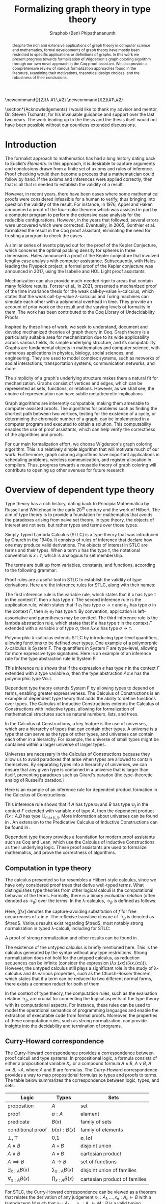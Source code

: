 #+TITLE: Formalizing graph theory in type theory
#+AUTHOR: Siraphob (Ben) Phipathananunth
#+OPTIONS: toc:nil
#+LATEX_CLASS: scrartcl
#+LATEX_HEADER: \usepackage[letterpaper,margin=1in]{geometry}
#+LATEX_HEADER: \usepackage{bussproofs}
#+LATEX_HEADER: \usepackage{amsthm}
#+LATEX_HEADER: \usepackage{coqdoc}
#+LATEX_HEADER: \usepackage{algpseudocode,algorithm,algorithmicx}
#+LATEX_HEADER: \newtheorem*{thm*}{Theorem}
#+LATEX_HEADER: \newtheorem{thm}{Theorem}
#+LATEX_HEADER: \newtheorem*{lem}{Lemma}
#+LATEX_HEADER: \usepackage[backend=biber]{biblatex}
#+LATEX_HEADER: \addbibresource{citations.bib}

\newcommand{\typ}{\,:\,}
\newcommand{\lam}[2]{\lambda #1.\,#2}
\newcommand{\app}[2]{#1\,#2}
\newcommand{\red}{\to_\beta}
\newcommand{\tred}{\twoheadrightarrow_\beta}

#+BEGIN_abstract
Despite the rich and extensive applications of graph theory in
computer science and mathematics, formal developments of graph theory
have mostly been restricted to specific applications or definitions of
graphs. In this work we present progress towards formalization of
Wigderson's graph coloring algorithm through our own novel approach in
the Coq proof assistant. We also provide a comprehensive review of
various formalization approaches found in the literature, examining
their motivations, theoretical design choices, and the robustness of
their conclusions.
#+END_abstract

#+BEGIN_comment
Notes for presentation later:
- introduce topic, outline, background, etc.
- this work involves simultaneously ideas
  from logic, type theory, graph theory and computer science (show
  venn diagram)
- slide showing layers on top of each other: calculus of constructions
-> theory of verified data structures -> theory of graphs -> theory of
graph coloring
#+END_comment

\section*{Acknowledgements}
I would like to thank my advisor and mentor, Dr. Steven Tschantz, for
his invaluable guidance and support over the last two years. The work
leading up to the thesis and the thesis itself would not have been
possible without our countless extended discussions.

\tableofcontents
\newpage
* Introduction
The formalist approach to mathematics has had a long history dating
back to Euclid's /Elements/. In this approach, it is desirable to
capture arguments and conclusions drawn from a finite set of axioms
and rules of inference. Proof checking would then become a process
that a mathematician could follow by hand. If the axioms and
inferences were applied correctly, then that is all that is needed to
establish the validity of a result.

However, in recent years, there have been cases where some
mathematical proofs were considered infeasible for a human to verify,
thus bringing into question the validity of the result. For instance,
in 1976, Appel and Haken announced a proof of the four-color theorem
which was assisted in part by a computer program to perform the
extensive case analysis for the reducible configurations. However, in
the years that followed, several errors were uncovered which were
corrected. Eventually, in 2005, Gonthier et al. formalized the result
in the Coq proof assistant, eliminating the need for trusting a
program to check the cases.\cite{gonthier}

A similar series of events played out for the proof of the Kepler
Conjecture, which concerns the optimal packing density for spheres in
three dimensions. Hales announced a proof of the Kepler conjecture
that involved lengthy case analysis with computer
assistance. Subsequently, with Hales leading the Flyspeck project, a
formal proof of the Kepler conjecture was announced in 2017, using the
Isabelle and HOL Light proof assistants.\cite{hales}

Mechanization can also provide much-needed rigor to areas that contain
many folklore results. Forster et al., in 2021, presented a mechanized
proof of the time invariance thesis for the weak call-by-value
\lambda-calculus, which states that the weak call-by-value
\lambda-calculus and Turing machines can simulate each other with a
polynomial overhead in time.\cite{forster} They provide an account of
prior work on the result and the varying levels of formality in
them. The work has been contributed to the Coq Library of
Undecidability Proofs.

Inspired by these lines of work, we seek to understand, document and
develop mechanized theories of graph theory in Coq. Graph theory is a
particularly suitable area for mechanization due to its wide
applicability across various fields, its simple underlying structure,
and its computability. Graphs are fundamental objects in mathematics
and computer science, with numerous applications in physics, biology,
social sciences, and engineering. They are used to model complex
systems, such as networks of social interactions, transportation
systems, communication networks, and more.

The simplicity of a graph's underlying structure makes them a natural
fit for mechanization. Graphs consist of vertices and edges, which can
be represented as sets, functions, or relations. However, as we shall
see, the choice of representation can have subtle metatheoretic
implications.

Graph algorithms are inherently computable, making them amenable to
computer-assisted proofs. The algorithms for problems such as finding
the shortest path between two vertices, testing for the existence of a
cycle, or determining the chromatic number of a graph, can be
implemented in a computer program and executed to obtain a
solution. This computability enables the use of proof assistants,
which can help verify the correctness of the algorithms and proofs.

For our main formalization effort, we choose Wigderson's graph
coloring algorithm. This is a relatively simple algorithm that will
motivate much of our work. Furthermore, graph coloring algorithms have
important applications in scheduling problems, wireless communication,
and register allocation in compilers. Thus, progress towards a
reusable theory of graph coloring will contribute to opening up other
avenues for future research.

* Overview of dependent type theory
Type theory has a rich history, dating back to Principia Mathematica
by Russell and Whitehead in the early 20^{th} century and the work of
Hilbert.\cite{whitehead}\cite{hilbert} The aim of type theory is to
provide a foundation for mathematics that avoids the paradoxes arising
from naive set theory. In type theory, the objects of interest are not
sets, but rather types and terms over those types.

Simply Typed Lambda Calculus (STLC) is a type theory that was
introduced by Church in the 1940s.\cite{church} It consists of rules
of inference that declare how one may produce valid derivations. The
objects of interest in STLC are terms and their types. When a term $x$
has the type $\tau$, the notational convention is $x:\tau$, which is
analogous to set membership.

The terms are built up from variables, constants, and functions,
according to the following grammar:

\begin{align*}
\textit{Term} \ e & ::= x \mid \lambda x : \tau . e \mid e_1 \ e_2 \\
\textit{Type} \ \tau & ::= \alpha \mid \tau_1 \to \tau_2
\end{align*}

Proof rules are a useful tool in STLC to establish the validity of
type derivations. Here are the inference rules for STLC, along with
their names:

\begin{prooftree}
\AxiomC{}
\RightLabel{(Var)}
\UnaryInfC{$\Gamma,x:\tau \vdash x:\tau$}
\end{prooftree}

\begin{prooftree}
\AxiomC{$\Gamma \vdash e_1 : \sigma \to \tau$}
\AxiomC{$\Gamma \vdash e_2 : \sigma$}
\RightLabel{(App)}
\BinaryInfC{$\Gamma \vdash e_1\,e_2 : \tau$}
\end{prooftree}

\begin{prooftree}
\AxiomC{$\Gamma,x:\sigma \vdash e : \tau$}
\RightLabel{(Abs)}
\UnaryInfC{$\Gamma \vdash (\lambda x.e) : \sigma \to \tau$}
\end{prooftree}

The first inference rule is the variable rule, which states that if
$x$ has type $\tau$ in the context $\Gamma$, then $x$ has type
$\tau$. The second inference rule is the application rule, which
states that if $e_1$ has type $\sigma \to \tau$ and $e_2$ has type
$\sigma$ in the context $\Gamma$, then $e_1\ e_2$ has type $\tau$. By
convention, application is left-associative and parentheses may be
omitted. The third inference rule is the lambda abstraction rule,
which states that if $e$ has type $\tau$ in the context $\Gamma$
extended with a variable $x$ of type $\sigma$, then $\lambda x.e$ has
type $\sigma \to \tau$.

Polymorphic \lambda-calculus extends STLC by introducing type-level
quantifiers, allowing functions to be defined over types. One example
of a polymorphic \lambda-calculus is System F. The quantifiers in
System F are type-level, allowing for more expressive type
signatures. Here is an example of an inference rule for the type
abstraction rule in System F:

\begin{prooftree}
\AxiomC{$\Gamma, \alpha \vdash e:\tau$}
\RightLabel{(TAbs)}
\UnaryInfC{$\Gamma \vdash \Lambda \alpha.e:\forall \alpha.\tau$}
\end{prooftree}

This inference rule shows that if the expression $e$ has type $\tau$
in the context $\Gamma$ extended with a type variable $\alpha$, then
the type abstraction $\Lambda \alpha.e$ has the polymorphic type
$\forall \alpha.\tau$.

Dependent type theory extends System F by allowing types to depend on
terms, enabling greater expressiveness. The Calculus of Constructions
is an example of dependent type theory that adds the ability to define
functions over types. The Calculus of Inductive Constructions extends
the Calculus of Constructions with inductive types, allowing for
formalization of mathematical structures such as natural numbers,
lists, and trees.

In the Calculus of Constructions, a key feature is the use of
universes, which are a hierarchy of types that can contain other
types. A universe is a type that can serve as the type of other types,
and universes can contain each other in a hierarchy. For example, the
universe of small types might be contained within a larger universe of
larger types.

Universes are necessary in the Calculus of Constructions because they
allow us to avoid paradoxes that arise when types are allowed to
contain themselves. By separating types into a hierarchy of universes,
we can ensure that any given type is contained in a universe that is
larger than itself, preventing paradoxes such as Girard's paradox
(the type-theoretic analog of Russell's paradox.)\cite{girard_paradox}

Here is an example of an inference rule for dependent product
formation in the Calculus of Constructions:

\begin{prooftree}
\AxiomC{$\Gamma \vdash A \typ \mathbb{U}_i$}
\AxiomC{$\Gamma, x:A \vdash B \typ \mathbb{U}_j$}
\RightLabel{(Prod)}
\BinaryInfC{$\Gamma \vdash (\Pi x:A.B) \typ \mathbb{U}_{\max(i,j)}$}
\end{prooftree}

This inference rule shows that if $A$ has type $\mathbb{U}_i$ and $B$
has type $\mathbb{U}_j$ in the context $\Gamma$ extended with variable
$x$ of type $A$, then the dependent product $\Pi x:A.B$ has type
$\mathbb{U}_{\max(i,j)}$. More information about universes can be
found in \cite{ttfp}. An extension to the Predicative Calculus of
Inductive Constructions can be found in \cite{cumulative}.

Dependent type theory provides a foundation for modern proof
assistants such as Coq and Lean, which use the Calculus of Inductive
Constructions as their underlying logic. These proof assistants are
used to formalize mathematics, and prove the correctness of
algorithms.

** Computation in type theory
The calculus presented so far resembles a Hilbert-style calculus,
since we have only considered proof trees that derive well-typed
terms. What distinguishes type theories from other logical calculi is
the computational behavior of the terms. Formally, there is a binary
/evaluation relation/ (often denoted as $\to_\beta$) over the terms. In
the \lambda-calculus, $\to_\beta$ is defined as follows:

\begin{align*}
(\lambda x.f) e &\to_\beta e[f/x]
\end{align*}

Here, $[f/x]$ denotes the capture-avoiding substitution of $f$ for
free occurrences of $x$ in $e$. The reflexive transitive closure of
$\to_\beta$ is denoted as $\tred$. Various results exist regarding
$\tred$, most notably strong normalization in typed \lambda-calculi,
including for STLC:

\begin{thm*}[Strong Normalization]
For all expressions $e$ of the Simply Typed Lambda Calculus, all reduction sequences beginning with $e$ are finite.
\end{thm*}

A proof of strong normalization and other results can be found in
\cite{ttfp}.

The existence of the untyped calculus is briefly mentioned here. This
is the calculus generated by the syntax without any type
restrictions. Strong normalization does not hold for the untyped
calculus, as reduction sequences can be infinite (consider the
expression $(\lambda x.(x x)) (\lambda x.(x x))$). However, the untyped
calculus still plays a significant role in the study of
\lambda-calculus and its various properties, such as the Church-Rosser
theorem, which states that if a term can be reduced to two different
normal forms, there exists a common reduct for both of them.

In the context of type theory, the computation rules, such as the
evaluation relation $\to_\beta$, are crucial for connecting the
logical aspects of the type theory with its computational aspects. For
instance, these rules can be used to model the operational semantics
of programming languages and enable the extraction of executable code
from formal proofs. Moreover, the properties of these computation
rules, such as strong normalization, can provide insights into the
decidability and termination of programs.

** Curry-Howard correspondence
The Curry-Howard correspondence provides a correspondence between
proof calculi and type systems.\cite{wadler} In propositional logic, a
formula consists of either a propositional variable $X_n$ or a
compound formula $A \land B$, $A \lor B$, $A \implies B$, $\lnot A$,
where $A$ and $B$ are formulas. The Curry-Howard correspondence
provides a way to map propositional formulas to types and proofs to
terms. The table below summarizes the correspondence between logic,
types, and sets.

| *Logic*                | *Types*              | *Sets*                          |
|----------------------+--------------------+-------------------------------|
| proposition          | $A$                | set                           |
| proof                | $a : A$            | element                       |
| predicate            | $B(x)$             | family of sets                |
| conditional proof    | $b(x): B(x)$       | family of elements            |
| $\bot,\top$          | 0,1                | $\varnothing,\{\varnothing\}$ |
| $A\lor B$            | $A + B$            | disjoint union                |
| $A\land B$           | $A \times B$       | cartesian product             |
| $A\implies B$        | $A \to B$          | set of functions              |
| $\exists_{x:A} B(x)$ | $\sum_{x:A} B(x)$  | disjoint union of families    |
| $\forall_{x:A} B(x)$ | $\prod_{x:A} B(x)$ | cartesian product of families |

For STLC, the Curry-Howard correspondence can be viewed as a theorem
that relates the derivation of any judgement
$x_1:A_1,\ldots,x_n:A_n\vdash B$ with a lambda term $M$ such that
$x_1:A_1,\ldots,x_n:A_n\vdash M : B$ is a valid typing judgement. In
other words, each valid proof in propositional logic corresponds to a
valid lambda term in STLC, and vice versa.

The Curry-Howard correspondence also occurs at the level of proofs and
terms. Further details can be read in \cite{ttfp} and \cite{wadler}.

| *Logic*                    | *Types*                  |
|--------------------------+------------------------|
| undischarged assumptions | free variables         |
| discharged assumptions   | bound variables        |
| simplification of proofs | evaluation of programs |


** Constructing new types in type theory
In type theory, it is possible to introduce new types by either
defining them as inductive types or as dependent types. The ability to
construct new types is a fundamental aspect of type theory that
enables the encoding of complex mathematical structures.

In STLC, only base types and function types can be defined. Base types
are fixed by the language, while function types are constructed using
the arrow operator, $\to$. For example, the type of a function that
takes an integer as input and returns a boolean as output can be
written as $int \to bool$.

In System F, polymorphic types can be defined using universal
quantification. For example, the identity function can be defined with
type $\forall \alpha. \alpha \to \alpha$, where $\alpha$ is a type
variable ranging over all possible types. This type captures the
essence of the polymorphic identity function, which takes an input of
any type and returns the same value. Note that in STLC any
\lambda-binding can only have one type associated with it, instead of
being a type variable.

In the Calculus of Constructions, new types can be defined using
dependent products, dependent sums, and inductive types. A dependent
product is a type of the form $\prod_{x:A} B(x)$, where $A$ is a type
and $B : A \to \mathbb{U}$ is a type that depends on $x$. This type
can be interpreted as the type of functions that take an input of type
$A$ and return an output of type $B(x)$ for some $x$. For example, the
dependent product $\prod_{n:\mathbb{N}}\mathbb{R}^n$ represents the
type of functions that take an input $n$ representing the dimension of
a vector and return an output of type $\mathbb{R}^n$ representing a
vector in \(n\)-dimensional space. Note that if $B : A \to \mathbb{U}$
is a constant function, the dependent product $\prod_{x:A} B(x)$ is
the same as the function type, $A \to B$.

A dependent sum is a type of the form $\sum_{x:A} B(x)$, where $A$ is
a type and $B(x)$ is a type that depends on $x$. This type can be
interpreted as the type of pairs $(a,b)$ where $a$ is an element of
type $A$ and $b$ is an element of type $B(a)$. For example, the
dependent sum $\sum_{n:\mathbb{N}}\mathbb{R}^n$ represents the type of
pairs $(n,v)$ where $n$ is a natural number representing the dimension
of a vector and $v$ is an element of type $\mathbb{R}^n$ representing
a vector in \(n\)-dimensional space.


** Inductive types in the Calculus of Constructions
Inductive types allow for the construction of new types using
constructors that create new elements of the type. For example, the
natural numbers can be defined as an inductive type with constructors
$0$ and $succ$. Formally,

*Formation Rule for* $\mathbb{N}$
\begin{prooftree}
\AxiomC{}
\UnaryInfC{$\mathbb{N} : \mathbb{U}$}
\end{prooftree}

*Introduction Rules for* $\mathbb{N}$
\begin{prooftree}
\AxiomC{}
\UnaryInfC{$0 : \mathbb{N}$}
\end{prooftree}

\begin{prooftree}
\AxiomC{$n : \mathbb{N}$}
\UnaryInfC{$succ\,n : \mathbb{N}$}
\end{prooftree}

This definition introduces a new inductive type $\mathbb{N}$ with two
constructors 0 and /succ/, and is a type that belongs to the universe.
In terms of metatheory, when we construct an inductive type, we are
taking the least fixpoint of a monotonic operation on types $\Theta :
\mathbb{U}\to\mathbb{U}$. Relevant details may be found in Section
7.10 of \cite{ttfp}.

** Equality in dependent type theory
Although the dependent type theory presented so far seems
inexpressive, we can begin to introduce predicates of interest. We
only show a simple example but for full details refer to
\cite{ttfp}.

We would like to define propositional equality to make the logical
assertion regarding two terms $a$ and $b$ as:

\begin{center}
`$a$ and $b$ are equal elements of the type $A$'
\end{center}

In order to do this, we need to introduce a new type $I$ that can
represent the equality of two elements of a given type. We can define
$I$ as follows:

*Formation Rule for* $I$
\begin{prooftree}
\AxiomC{$A : \mathbb{U}$}
\AxiomC{$a : A$}
\AxiomC{$b : A$}
\TrinaryInfC{$I(A,a,b) : \mathbb{U}$}
\end{prooftree}

*Introduction Rule for* $I$
\begin{prooftree}
\AxiomC{$A : \mathbb{U}$}
\AxiomC{$a : A$}
\BinaryInfC{$\text{refl}\,A\,a : I(A,a,a)$}
\end{prooftree}

The formation rule states that $I$ is parameterized by a type $A$ and
two elements $a$ and $b$ of type $A$. The introduction rule states
that for all types $A$ and elements $a$ of type $A$, there is a proof
that $a$ is equal to itself. The following result allows us to use
this definition of propositional equality to rewrite terms that have
a proof of equality between them.

\begin{thm*}
Leibnitz's law is derivable. That is, if we have a type $P(a)$ that
depends on $a$ and $c : I(A,a,b)$, then we can conclude $P(b)$.
\end{thm*}

A proof of this theorem can be found in \cite{ttfp}. Note that this is
different from definitional equality, where convertible or terms that
are equivalent under evaluation may be substituted freely within the
type theory.


** Interactions between axioms in dependent type theory
Under the Curry-Howard correspondence, disjunction corresponds to the
sum type. We are also able to define the empty type $\bot$
corresponding to the always false statement. Thus we can consider the
type $\forall (P : \mathbb{U}),\, P\vee\neg P$. If this type were
inhabited, it would imply a way of selecting an element from every
nonempty type.\cite{hott} For a particular $P$, may be possible to
write a term that yields a proof of $P$ or its negation, but this is
not assumed to be given in general.

In dependent type theory, we must take care when adding extra
assumptions, since they may interact in subtle ways that allow for LEM
to be proven. For instance, assuming propositional extensionality and
decidable equality implies LEM:

\begin{thm*}
Propositional extensionality (PropExt) and decidable equality
(DecEq) together imply LEM.
\end{thm*}

\begin{proof}
Assume PropExt, that is, for all propositions $P$, $Q$,
$P\leftrightarrow Q$ implies $P=Q$. Assume DecEq, that is, for all
types $X$ and members $a$, $b$ of type $X$, either $a=b$ or $a\neq b$.

First we prove a small lemma that for all propositions $P$,
$P=(P=\top)$. That is, a proposition $P$ is equal to a proof of
equality between $P$ and $\top$, which has a single trivial
inhabitant. By PropExt, it suffices to prove
$P\leftrightarrow (P=\top)$.

$(\Rightarrow)$ Assume $P$. We want to show $P=\top$. By PropExt,
it suffices to show $P\leftrightarrow\top$, which is trivial because
we have a proof of $P$ and the trivial proof for $\top$.

$(\Leftarrow)$ Assume $P=\top$. We want to show $P$. This is trivial
since using the assumption we have to prove $\top$.

Now, assume DecEq and PropExt and fix an arbitrary proposition
$P$. From DecEq we have that $P = \top \vee P \neq\top$. This is
equivalent to $P=\top\vee((P=\top)\to\bot)$. From the lemma we have
$P\vee(P\to\bot)$ thus we have $P\vee\neg P$, thus $P$ is decided.
\end{proof}

For completeness, Listing [[fig:coq_proof_lem1]] shows the formal proof of
this theorem in Coq. For more discussion regarding the subtleties of
LEM and its implications for mathematical results when not assumed,
see \cite{bauer}.

#+CAPTION: Formal Coq proof of LEM from PropExt and DecEq.
#+NAME: fig:coq_proof_lem1
#+BEGIN_src coq
Definition prop_ext := forall (P Q : Prop), (P <-> Q) -> P = Q.
Definition dec_eq := forall (X : Type) (a b : X), a = b \/ a <> b.
Definition lem := forall (P : Prop), P \/ ~ P.

Lemma small_lemma : forall (P : Prop), prop_ext -> P = (P = True).
Proof.
  intros P prop_ext.
  apply prop_ext.
  split; intros; [apply prop_ext|rewrite H]; firstorder.
Qed.

(* LEM follows from prop_ext and dec_eq *)
Lemma prop_ext_dec_eq_lem : prop_ext -> dec_eq -> lem.
Proof.
  unfold dec_eq, lem.
  intros prop_ext dec_eq P.
  rewrite (small_lemma P); [apply dec_eq|apply prop_ext].
Qed.
#+END_src

* Overview of Coq
Coq\cite{coqart} is a proof assistant for writing mathematical
statements, constructing their proofs and mechanically checking their
validity. The logical foundation of Coq is the Calculus of Inductive
Constructions. There are many resources and guides on various aspects
of Coq applied in different contexts, such as program verification or
mechanization of mathematics.\cite{cpdt}\cite{sergey}\cite{sf}

Coq consists of two languages, /Gallina/ and /Ltac/. Gallina is the
specification language of Coq and can be thought of as the underlying
term language. Gallina is purely functional and has support for
dependent types and dependent pattern matching. Ltac is the tactic
language of Coq and is what is used to carry out formal proofs. An
introduction to Ltac and the Coq system can be found in \cite{tactic}
and \cite{hurry}. It suffices to say that, from a usability
standpoint, \textit{Ltac} commands operate on the current
\textit{proof state}, which is the context consisting of hypotheses
and a goal. The commands may introduce new hypotheses, clear existing
ones, allow application of one hypothesis to another, discriminate a
value in context, and so on.

** Definitions
Inductive types are defined using the ~Inductive~ keyword followed by
the name of the type and its constructors.

For example, the natural numbers can be defined in Coq as follows:

#+BEGIN_SRC coq
Inductive nat : Type :=
| O : nat
| S : nat -> nat.
#+END_SRC

This definition introduces a new type nat with two constructors ~O~ and
~S~, representing zero and successor, respectively. The constructor ~S~
takes an argument of type ~nat~ and returns a new ~nat~ representing its
successor.

Lists can also be defined as an inductive type in Coq, with two
constructors ~nil~ and ~cons~ representing the empty list and the cons
operation, respectively:

#+BEGIN_SRC coq
Inductive list (A : Type) : Type :=
| nil : list A
| cons : A -> list A -> list A.
#+END_SRC

This definition introduces a new type ~list~ parameterized over a type
~A~, with two constructors ~nil~ and ~cons~. The constructor ~cons~ takes an
element of type ~A~ and a list of type ~list A~, and returns a new list
with the element added to the front.

Here is an example of a Coq function that computes the length of a
list recursively:

#+BEGIN_SRC coq
Fixpoint length {A : Type} (l : list A) : nat :=
match l with
| nil => O
| cons _ xs => S (length xs)
end.
#+END_SRC

** Writing proofs: tactics and proof terms
Tactics are Ltac commands used to manipulate the proof state in order
to construct a proof term for a given goal. The proof term is an
expression in the Gallina language that, when constructed correctly,
will establish the validity of the goal. As the user applies tactics
to the proof state, Coq builds up a proof term incrementally. Once the
proof term is complete and the proof state is solved, the proof is
considered complete.

Here is an overview of some common tactics in Coq:

- ~intros~: introduce variables and assumptions from the goal into the
  context. It moves premises from the goal into the hypothesis context
  and binds variables as needed.
- ~apply~: used to apply a given hypothesis or lemma to the current
  goal. If the applied hypothesis or lemma matches the goal or part of
  the goal, Coq will generate new subgoals for any premises that have
  not been satisfied.
- ~rewrite~: rewrite the goal or a hypothesis using a given equality. It
  can be used with the ~->~ or ~<-~ symbols to rewrite from left to right
  or right to left, respectively.
- ~simpl~: simplify the goal by performing beta-reduction,
  delta-reduction, and other simplification steps on the current goal.
- ~induction~: perform induction on a given variable, which can be
  helpful when proving properties about inductive types.
- ~destruct~: perform case analysis on a given variable, splitting the
  proof state into cases based on the constructors of the inductive
  type.

Here is an example of a simple proof in Coq using tactics:

#+BEGIN_SRC coq
Theorem add_0_r : forall n : nat, n + 0 = n.
Proof.
  intros n.             (* Introduce the variable n *)
  induction n as [|n']. (* Perform induction on n *)
  - simpl.              (* Base case: simplify *)
    reflexivity.        (* Prove 0 + 0 = 0 *)
  - simpl.              (* Inductive case: simplify *)
    rewrite IHn'.       (* Rewrite using induction hypothesis *)
    reflexivity.        (* Prove (S n') + 0 = S n' *)
Qed.
#+END_SRC

We obtain the following proof term.

#+BEGIN_SRC coq
add_0_r =
    fun n : nat =>
    nat_ind (fun n0 : nat => n0 + 0 = n0) eq_refl
      (fun (n' : nat) (IHn' : n' + 0 = n') =>
       eq_ind_r (fun n0 : nat => S n0 = S n') eq_refl IHn') n
         : forall n : nat, n + 0 = n
#+END_SRC

Where the types of ~nat_ind~, ~eq_refl,~ and ~eq_ind_r~ are as follows:

#+BEGIN_SRC coq
nat_ind : forall P : nat -> Prop,
  P 0 -> (forall n : nat, P n -> P (S n)) ->
  forall n : nat, P n

eq_refl : forall (A : Type) (x : A), x = x

eq_ind_r : forall (A : Type) (x : A) (P : A -> Type) (p : P x),
    forall y : A, x = y -> P y
#+END_SRC

~nat_ind~ is the induction principle for the ~nat~ type. ~eq_refl~ is the
proof of reflexivity for equality. ~eq_ind_r~ allows us to rewrite a
proof term using an equality. As outlined in Section [[Curry-Howard
correspondence]], the under the Curry-Howard correspondence,
well-typed terms correspond to proofs. From a usability perspective,
the user focuses on the proof state rather than the proof term.

** Proof engineering
In the last few decades, the practice of /proof engineering/ has emerged
whereby formal developments are carried out and maintained at
scale. Many proof engineering techniques take inspiration from work in
software engineering.\cite{klein2014proof} An extensive survey can be
found in \cite{ringer2019qed}. Although the logical foundations of
proof assistants are for the most part fixed, the practices and
conventions surrounding the development of theories are constantly in
flux.  As proof engineering techniques mature and evolve, they can
greatly enhance the efficiency and maintainability of large-scale
formal developments. Some important aspects of proof engineering
include:

/Modularization/: Organizing formal developments into smaller,
self-contained modules can make proofs more manageable and
understandable. This can involve structuring theories in a
hierarchical manner, using namespaces, and creating reusable
libraries.

/Automation/: Developing custom tactics and decision procedures can
greatly reduce the manual effort required to carry out
proofs. Automation can also help to manage complexity and improve the
overall efficiency of the proof process.\cite{coqhammer}

/Documentation/: Providing clear documentation for formal developments
is crucial to ensure that the intended meaning of definitions,
theorems, and proofs is well understood. This includes writing
informative comments, using meaningful naming conventions, and
providing high-level overviews of the proof structure.

/Proof refactoring/: As in software engineering, refactoring proofs can
help to improve their maintainability, readability, and
performance. This may involve simplifying complex proofs, generalizing
specific results, or even changing the underlying definitions to make
them more amenable to formal reasoning.

* Building graph theory in Coq
In this section, we will present our own development of graph theory
in Coq. Section [[Survey of formal developments of graph theory in Coq]]
will provide comparison as to how the design choices here fit in the
formalization landscape. The full repository containing the
definitions and proofs can be found in \cite{wigderson-siraben}. We
also provide a printout of the source for the theory of subgraphs in
Section [[Appendix A: A formal theory of subgraphs]].


** Preliminary definitions
We use the definition of graphs as defined in Volume 3 of \cite{sf} as
a starting point. Listing [[fig:coq_graph_def]] shows the preliminary
definitions of the development. We choose to have vertices be
represented as positive integers, and choose an adjacency set
representation. That is, a graph ~G~ is a finite map from positive
integers to sets of positive integers, representing vertices and their
adjacent vertices respectively.

#+CAPTION: Definition of graphs in Coq.
#+NAME: fig:coq_graph_def
#+BEGIN_SRC coq
Module E := PositiveOrderedTypeBits.
Module S <: FSetInterface.S := PositiveSet.
Module M <: FMapInterface.S := PositiveMap.

Definition node := E.t.
Definition nodeset := S.t.
Definition nodemap: Type -> Type := M.t.
Definition graph := nodemap nodeset.

Definition adj (g: graph) (i: node) : nodeset :=
  match M.find i g with Some a => a | None => S.empty end.

Definition undirected (g: graph) :=
   forall i j, S.In j (adj g i) -> S.In i (adj g j).

Definition no_selfloop (g: graph) := forall i, ~ S.In i (adj g i).

Definition nodes (g: graph) := Mdomain g.
#+END_SRC

The ~adj~ function takes a graph, a vertex and returns a ~nodeset~ (which
is empty if the vertex is not in the graph). The ~undirected~ predicate
states that a graph is undirected if for every pair of vertices ~i~ and
~j~, if ~j~ is in ~i~'s adjacency set then ~i~ is in ~j~'s adjacency
set. ~no_selfloop~ states that a graph is irreflexive if ~i~ is never
contained in its own vertex set. Finally, ~nodes~ takes the
representation of the graph and extracts the key entries
(resp. vertices) of the graph.

For the rest of the development, we will present it backwards from
formalizing a graph coloring algorithm so as to show the process of
how we started with a high-level theorem and worked to find
appropriate lemmas and structures.

* Formalizing Wigderson's algorithm
Our main contribution is progress towards the formalization of key
lemmas for the proof of correctness of Wigderson's
algorithm. Wigderson's algorithm\cite{wigderson} is an approximate
graph coloring algorithm that aims to color a 3-colorable graph with
at most $3\sqrt{n}$ colors in polynomial time. If the graph is not
3-colorable, then either a valid approximation is returned or the
certification that the input was not 3-colorable.

Our development will closely follow the paper by
Wigderson\cite{wigderson} in which he presents a proof of correctness
with the given color bound and its polynomial running time. First we
present an imperative version of the algorithm then its purely
functional equivalent. Then we explore key lemmas and theories that
must be built up for us to reason about correctness of the algorithm.

The idea of Wigderson's algorithm is to find vertices in $G$ with
degree of least \(k\). Finding these high-degree vertices allows us to
color more vertices at once since we are able to 2-color the
neighborhood for each of these vertices. Then we remove the colored
vertices and continue this until no such high-degree vertices
remain. Then color the remaining vertices with new colors. The
pseudocode is as follows, where $\Delta(G)$ is the maximum degree of
any vertex in $G$:

#+CAPTION: Wigderson's 3-coloring algorithm.
#+BEGIN_algorithm
\hspace*{\algorithmicindent}\textbf{Input:} A 3-colorable graph $G(V, E)$
\begin{algorithmic}[1]
\State $n \gets |V|$
\State $i \gets 1$
\While {$\Delta(G) \geq k$}
\State $H \gets$ the subgraph of $G$ induced by the neighborhood $N_G(v)$
\State 2-color $H$ with colors $i, i+1$
\State color $v$ with color $i + 2$.
\State $i \gets i + 2$
\State $G \gets$ the subgraph of $G$ resulting from it by deleting $N_G(v) \cup \{v\}$
\EndWhile
\State color $G$ with colors $i, i + 1, i + 2, \dots, \Delta (G)$ and halt
\end{algorithmic}
#+END_algorithm

** Informal proof of correctness
In a 3-colorable graph, the neighborhood of any vertex must consist of
one or both of the two other colors, so the neighborhood of that
vertex is 2-colorable. We can find a 2-coloring easily in linear time
by recursively forcing colors. We do this for vertices with higher
degrees to eliminate as many colors as possible. Finally, we color the
remaining vertices in a straightforward manner.

In the while loop, $i$ is incremented by 2 and 3 colors are used. This
means there will be overlap between the final color used on the
current iteration and the first color used on the next iteration. This
is possible since the final color assigned on each iteration is to
$v$. Since the neighborhood of $v$, $N_G(v)$ was already colored,
reusing this color for other vertices will not cause any
contradictions. To make verification easier, we fix the color of
high-degree to color 1 on every iteration and use two unique colors
for the neighborhoods.

** Finding a bound on the number of colors used
Let $n$ be the number of vertices in the graph. In a dense graph, it
is possible that all vertices have degree at least \(k\). However,
each iteration removes at least $k + 1$ vertices from the graph. We
can remove at most $n$ vertices, so $(k+1)x \leq n$ where $x$ is the
number of iterations, and thus $x \leq \frac{n}{k+1}$. Once the loop
terminates, $\Delta(G) < k$, so we can use a polynomial time algorithm
to color these vertices using at most $1 + \Delta(G) < 1 + k$
colors. Therefore, we use at most \(k\) colors to color these
vertices. This gives an upper bound of $k + \frac{2n}{k}$ colors used
since there are $2$ new colors used each iteration. We want to balance
these two terms by selecting an appropriate \(k\) as follows

\begin{align*}
    k &= \frac{2n}{k} \\
    k^2 &= 2n \\
    k &= \sqrt{2n}
\end{align*}

This leads to a bound of $\sqrt{2n} + \frac{2n}{\sqrt{2n}} =
2\sqrt{2n} = \sqrt{8}\sqrt{n} \approx 2.828\sqrt{n} =
O(\sqrt{n})$. For sake of simplicity, we will use $k = \sqrt{n}$ as
Wigderson did. This will give us a bound of $\sqrt{n} +
\frac{2n}{\sqrt{n}} = 3\sqrt{n} = O(\sqrt{n})$.

** Translation to a functional algorithm
For verification, we must rewrite the algorithm in a functional style.
We use the updated color assignment process we described and use the
value $k = \sqrt{n}$. The algorithm can be described in two phases:
the first where we color the high-degree vertices and their
neighborhoods, and the second is coloring the remaining vertices. We
present the pseudocode for both Phase I and Phase II of the algorithm,
with each phase divided into further subroutines.

\begin{algorithm}
\caption{Phase I of Wigderson's algorithm}
\hspace*{\algorithmicindent}\textbf{Input:} A graph $G(V, E)$ with $|V| = n$
\begin{algorithmic}[1]
\Function{two-color-vertex}{$v, c_1, c_2$}
  \State Color $v$ with color $c_1$
  \If{$v$ has any uncolored neighbors}
    \State \Call{two-color-vertex}{$x, c_2, c_1$} for all uncolored neighbors $x$ of $v$
  \EndIf
  \State \Return new coloring of $G$
\EndFunction
\Function{two-color-neighborhood}{coloring $f$ of $N$}
  \If{there exists an uncolored vertex in $f$}
    \State $v \gets$ the first uncolored vertex from $f$
    \State $f \gets$ \Call{two-color-vertex}{$v, c_1, c_2$}
    \State \Call{two-color-neighborhood}{$f$}
  \EndIf
  \State \Return $f$
\EndFunction
\Function{phase-1}{graph $G(V, E)$}
  \State $f \gets$ empty coloring
  \If{there exists a vertex with degree at least $\sqrt{n}$}
    \State $v \gets$ first vertex with degree at least $\sqrt{n}$
    \State $f \gets$ $f$ with $v$ assigned color $1$
    \State $f \gets$ \Call{two-color-neighborhood}{$f$}
    \State $G \gets G - (v \cup N_G(v))$
    \State $f, G \gets$ \Call{phase-1}{$G$}
  \EndIf
  \State \Return $f, G$
\EndFunction
\State \Return \Call{phase-1}{$G$}
\end{algorithmic}
\end{algorithm}

In Phase I, the first function 2-colors the connected components of a
vertex. It arbitrarily selects a color and colors the adjacent
vertices, then arbitrarily selects another color for the next
connected component when necessary. The next function applies this to
the whole neighborhood of a vertex. Finally, the Phase I function
selects high-degree vertices and colors them and their neighborhoods
until there are no more high-degree vertices remaining. This leaves us
with a graph with no high degree vertex in which we will then use for
Phase II.

\begin{algorithm}
\caption{Phase II of Wigderson's algorithm}
\hspace*{\algorithmicindent}\textbf{Input:} A graph $G(V, E)$ with maximum degree $d$
\begin{algorithmic}[1]
\Function{color-d}{$G, d, c, f$}
  \If{there exists a vertex with degree $d$}
    \State $v \gets$ first vertex with degree $d$ in $G$
    \State $f \gets f$ with color $c$ assigned to $v$
    \State remove $v$ from $G$
    \State \Return \Call{color-d}{$G, d, c, f$}
  \EndIf
  \State \Return $G$
\EndFunction
\Function{color-all-d}{$G, d, f$, colors $c_0, c_2, \dots, c_d$}
  \If{$d \geq 0$}
    \State $G \gets$ \Call{color-d}{$G, d, c_d, f$}
    \State \Return \Call{color-all-d}{$G, d-1, f, c_0, \dots, c_{d-1}$}
  \EndIf
  \State \Return $G, f$
\EndFunction
\State \Return \Call{color-all-d}{$G, d, f, c_0, \dots, c_d$}
\end{algorithmic}
\end{algorithm}

In Phase II, the goal is to color the remaining graph with $d+1$
colors where $d$ is the maximum degree of the graph. The first
function removes non-adjacent vertices with degree $d$ and assigns
them the same color. The second function simply applies this for all
degrees from $d$ down to $0$ which will fully color the graph with
$d+1$ colors.

** Understanding correctness and robustness
We will now present the informal proofs of correctness to help us
translate these ideas formally into Coq. In the Phase I algorithm, we
attempt to 2-color each neighborhood of high-degree vertices. For a
2-colorable graph, the 2-coloring function will work since we are
simply forcing the choices logically. If this 2-coloring fails, then
the neighborhood is not two colorable, and by the lemma, this means
the graph is not 3-colorable. In this case, we simply return this as a
certificate that the input graph was not 3-colorable. The color of the
high-degree vertex will be assigned color $1$. For the next
high-degree vertex, each of its neighbors cannot be a high-degree
vertex already used since this would mean the vertex would have been
colored. Thus, we can reuse the color $1$. Each step uses $\sqrt{n}$
new vertices, so this means there are at most $\frac{n}{\sqrt{n}} =
\sqrt{n}$ iterations. This means there are $2\sqrt{n} + 1$ colors in
this process. Since the loop terminates when there are no more
vertices of at least degree $\sqrt{n}$, we know that after this
process the uncolored vertices will have degree less than $\sqrt{n}$
i.e. maximum degree is at most $\sqrt{n} - 1$. The final process
simply requires assigning different colors for each degree. Since we
can assign the same color to each vertex in a 1-colorable graph, Phase
II will work by induction. If we assume the process will succeed for
$d-1$ and produce a \(d\)-coloring, then we remove each vertex with
degree $d$. We cannot remove two neighboring vertices since the degree
of the neighbors will decrease by 1 once remove. Therefore, we can use
this color added to the \(d\)-coloring to form a $d+1$ coloring as
desired. This gives us a total of $3\sqrt{n} + 1$ colors (reusing a
color in the final step, we obtain $3\sqrt{n}$).


** Constructing the formalization
Now that we have established context, we continue with the
formalization, as shown in Listing [[fig:coloring_formal]]. A ~coloring~ is
a finite map from vertices to colors. ~coloring_ok~ states that for a
given palette of colors, graph, and coloring, the coloring is
considered to be OK if for every edge ~i~ to ~j~, if ~i~ is assigned some
color, the color must be in the palette, and the colors of ~j~ and ~i~ (if
they are both colored) are not the same. Note that this allows our
colorings to be partial. ~coloring_complete~ states that for a given
palette of colors, a graph and a coloring, every vertex in the graph
is assigned some color and the entire graph is OK with respect to the
coloring. Finally, ~n_coloring~ states that a given coloring is an
~n~-coloring if the cardinality of the set of colors used is ~n~ and all
vertices that are colored are assigned some color in the palette
(again allowing for partial colorings). We want to split the
definitions up in this way so that we can impose flexible constraints
on the coloring we are interested in. For instance, we may want a
coloring to be partial at one point in the proof but complete on a
particular subgraph. Furthermore, when we are coloring a graph, the coloring
constructed so far is not a complete coloring; thus we must allow
ourselves to talk about partial colorings that are consistent thus
far. Of course, the definition of ~n_coloring~ makes it easy to define
what a 3-coloring is, and we define ~three_coloring~ for
convenience. The full development may be found in the ~coloring.v~ file
in \cite{wigderson-siraben}.

A key component of Wigderson's algorithm is coloring the neighborhood
of vertices of a given degree. This means that we must be able to
reason about the degree of an arbitrary vertex, its neighborhood, how
we construct the coloring, and so on. We start by building a theory of
subgraphs, which ends up being the bulk of our development, and we
provide a full listing of all the lemmas formalized in Section
[[Appendix A: A formal theory of subgraphs]]. Listing [[fig:subgraph_formal]]
shows the key formalization of subgraphs used in our development. ~g'~
is a subgraph of ~g~ if the vertex set of ~g'~ is a subset of the vertex
set of ~g~ and if the adjacency set of any ~v~ in ~g'~ is a subset of the
adjacency set of ~v~ in ~g~. The ~neighbors~ of ~v~ in ~g~ is simply its
adjacency set. To remove a vertex ~v~ from a graph ~g~, we remove the
vertex and its adjacency set from the graph, then go through all the
adjacency sets of all the vertices and remove ~v~ from them. To induce a
subgraph of ~g~ from a vertex set ~s~, we start with an empty graph. For
each vertex ~v~ and its adjacency set ~adj~, we check if ~v~ is a member of
~s~; if so, we add it and the intersection of ~adj~ and ~s~ to the new
graph.

Finally, the ~neighborhood~ of ~v~ in ~g~ is the result of inducing a
subgraph of ~g~ from its neighbors and then removing ~v~ from the
resulting subgraph.

#+CAPTION: Definitions for coloring in Coq.
#+NAME: fig:coloring_formal
#+BEGIN_SRC coq
Definition colors := S.t.
Definition coloring := M.t node.

Definition coloring_ok (palette: colors) (g: graph) (f: coloring) :=
  forall i j, S.In j (adj g i) ->
     (forall ci, M.find i f = Some ci -> S.In ci palette) /\
     (forall ci cj, M.find i f = Some ci -> M.find j f = Some cj -> ci<>cj).


Definition coloring_complete (palette: colors) (g: graph) (f: coloring) :=
  (forall i, M.In i g -> M.In i f) /\ coloring_ok palette g f.

Definition n_coloring (f : coloring) (p : colors) (n : nat) :=
  S.cardinal p = n /\ forall v c, M.find v f = Some c -> S.In c p.

Definition three_coloring (f : coloring) p := n_coloring f p 3.
#+END_SRC

#+CAPTION: Definitions for subgraphs in Coq.
#+NAME: fig:subgraph_formal
#+BEGIN_SRC coq
Definition is_subgraph (g' g : graph) :=
  S.Subset (nodes g') (nodes g) /\ forall v, S.Subset (adj g' v) (adj g v).

Definition neighbors (g : graph) v := adj g v.

Definition remove_node (v: node) (g: graph) : graph :=
  M.map (S.remove v) (M.remove v g).

Definition subgraph_of (g : graph) (s : S.t) :=
  M.fold (fun v adj g' => if S.mem v s then M.add v (S.inter s adj) g' else g')
         g
         empty_graph.

Definition neighborhood (g : graph) v :=
  remove_node v (subgraph_of g (neighbors g v)).
#+END_SRC
\newpage
** Phase I Lemmas
First, we want to establish that the neighborhood of a vertex in a
3-colorable graph is 2-colorable. Although this may seem simple, due
to the definition of a mapping, this is quite challenging. Consider
the fact that a 3-colorable neighborhood and vertex ~v~ will induce a
3-coloring that only uses 2 colors. We need to show that this coloring
can be transformed into a 2-coloring. Even though the coloring does
not change, the information at the type level changes; we go from
~coloring_complete p g f~ to ~coloring_complete (S.remove ci p)
(neighborhood g v) (restrict_on_nbd f g v)~, meaning we can use the
fact that ~f~ is uses one less color and that it is a complete coloring
on the neighborhood. Below is a more general statement of this lemma.

\begin{lem}
    The subgraph formed by the neighborhood of a vertex in a $n$-colorable graph is $(n-1)$-colorable.
    \begin{proof}
        Let $G$ be a $n$-colorable graph and let $v$ be an arbitrary vertex in $G$. Then there exists a coloring of $G$ using at most $n$ different colors. Vertex $v$ must be assigned some color $c$. Then all vertices adjacent to $v$ i.e. the neighborhood of $v$ will have colors different than $c$. Since the graph is $n$-colorable, one of these being $c$, the neighborhood can only use at most $n-1$ colors.
    \end{proof}
\end{lem}

The formal statement of this lemma appears in in Listing
[[fig:nbd_Sn_formal]]. It reads: for any graph ~g~, coloring ~f~, set of
colors ~p~, and natural number ~n~, if the coloring ~d~ is complete on ~g~
using colors ~p~, and ~f~ is a coloring that uses $n + 1$ colors, then for
any vertex ~v~ with color ~ci~, if we restrict ~f~ to the neighborhood on ~v~
and the result is an ~n~-coloring using the colors
$\texttt{p}\setminus\{\texttt{ci}\}$, then this restricted coloring is
complete on the neighborhood.

#+CAPTION: Formal statement of a lemma on \((n+1)\)-colorability
#+LABEL: fig:nbd_Sn_formal
#+BEGIN_SRC coq
Lemma nbd_Sn_colorable_n :
  forall (g : graph) (f : coloring) (p : colors) (n : nat),
    coloring_complete p g f ->
    n_coloring f p (S n) ->
    forall v ci, M.find v f = Some ci ->
           n_coloring (restrict_on_nbd f g v) (S.remove ci p) n
        /\ coloring_complete (S.remove ci p)
                             (neighborhood g v)
                             (restrict_on_nbd f g v).
#+END_SRC

In this example, it is evident that a formal elaboration of a
statement makes explicit what was implicit before. The coloring ~f~ was
not mentioned in the original statement at all. However, when we
mention that a graph is \((n+1)\)-colorable then make a claim about
the colorability of one of its subgraphs (the neighborhood of ~v~), we
are often referring to the same coloring, or some other coloring
derived from it. Explicitly, the new coloring on the neighborhood is a
restriction of the original coloring, and the palette is now different
since the neighborhood of a vertex does not include the vertex itself.
The formal proof of this lemma may be found in
\cite{wigderson-siraben}. The overall structure of the formal proof
follows the informal one.

We also show the contrapositive of this statement (this is immediate
since $A\to B$ implies $\neg B\to \neg A$ constructively). This shows
that if the neighborhood is not 2-colorable, then the graph is not
3-colorable. We can use this later to show that if our 2-coloring
algorithm fails, then the graph is not 3-colorable. This allows us to
avoid using the 2-coloring given to us by Coq in showing that the
2-coloring function is valid. This will further enable us to prove
robustness of the algorithm.

This lemma enables us to 2-color the neighborhood of any vertex in a
3-colorable graph. We also require additional lemmas for Phase I of
the algorithm. We need to show that removing a high degree vertex
reduces the size of the graph by 1, and that removing its neighborhood
reduces the size of the graph by at least $\sqrt K$.

We also want to show that high-degree vertex selected will not be
adjacent to each other. This implies that each neighborhood we select
is entirely disjoint. This will also imply that we can remove
$\sqrt{K}$ new vertices at each step. We show that this means the
process will terminate and leave the remaining graph with maximum
degree $\sqrt{K}-1$.

Finally, we build properties about combining colorings of
neighborhoods together. We can combine them individually to reform the
entire graph. In particular, we want to use this fact to show that the
partial colorings of neighborhoods will form a valid coloring when
combined together. We can show this works for any two disjoint partial
colorings and apply induction for the whole process. Here is the
formal statement of this lemma.

#+BEGIN_SRC coq
Lemma coloring_union (c d : coloring) p1 p2 g :
  undirected g ->
  S.Empty (S.inter p1 p2) ->
  coloring_ok p1 g c ->
  coloring_ok p2 g d ->
  coloring_ok (S.union p1 p2) g (Munion c d).
#+END_SRC

The statement is that if two colorings ~c~ and ~d~ use disjoint sets of
colors ~p1~ and ~p2~ respectively, and are valid colorings on the graph ~g~,
then the union of the two colorings is a valid coloring on ~g~, using
the union of the two sets of colors.

** Phase II Lemmas
In Phase II, we color a graph with maximum degree $d$ with $d+1$
colors.  The coloring proceeds by repeatedly selecting and removing
vertices of highest degree in the graph, then coloring them all the
same, then we proceed with the next highest degree until there are no
more uncolored vertices.  Thus, we have to prove that process of
selecting highest degree vertices (while removing them) never selects
adjacent vertices. The following statement captures this:

#+BEGIN_SRC coq
Lemma remove_max_deg_adj : forall (g : graph) (i j : node) (d : nat),
    (d > 0) ->
    undirected g ->
    no_selfloop g ->
    max_deg g = d ->
    M.In i g ->
    M.In j g ->
    degree g j = d ->
    degree (remove_node i g) j = d ->
    ~ (S.In j (adj g i)).
#+END_SRC

\newpage
* Implementing Wigderson's algorithm
We have described the phases of the algorithm in pseudocode, but we
now must translate this into Coq. We will do this in a manner
corresponding to our lemmas. We will apply these lemmas to our
functions to prove correctness and robustness.

** Phase I
We postulate the existence of a 2-coloring function that takes a graph
$g$, a vertex $v$, two colors $c_1$ and $c_2$, and assigns a
2-coloring to the neighborhood of $v$, or fails. Note that the
function would not take any proof information. We would have to
separately prove that if the coloring failed, then it would imply the
neighborhood of $v$ is not 2-colorable.

#+BEGIN_SRC coq
Definition two_color_nbd (g : graph) (v : node) (c1 c2 : E.t) : option coloring.
Admitted.
#+END_SRC

The following theorem states the completeness of the 2-coloring
algorithm with distinct colors $c_1, c_2$ on a neighborhood of a
vertex $v$ if there existed some coloring $m$ such that the vertex was
assigned some distinct color $c_3$ while $m$ completely colored the
rest of the graph. Note that we are not able to actually ``look
inside'' the definition of $m$, merely the proof that it exists.

#+BEGIN_SRC coq
Lemma two_color_nbd_complete : forall (g : graph) (v : node) c1 c2 c3,
    c1 <> c2 ->
    c1 <> c3 ->
    c2 <> c3 ->
    no_selfloop g ->
    undirected g ->
    M.In v g ->
    (exists m, M.find v m = Some c3 /\
    coloring_complete (SP.of_list [c1;c2;c3]) g m) ->
    coloring_complete (SP.of_list [c1;c2])
                      (subgraph_of g (nodes (neighborhood g v)))
                      (two_color_nbd g v c1 c2).
#+END_SRC

Formally, it states that if the graph ~g~ is undirected, has no
self-loops, and contains a vertex ~v~, and if there exists a
coloring ~m~ on ~g~ such that the vertex ~v~ is assigned a color
~c3~ that is distinct from ~c1~ and ~c2~, then there exists a
2-coloring on the neighborhood of ~v~ that is complete.

** Phase II
We fully define the second phase of the algorithm. First we write a
function to iteratively extract a vertex of a given degree and remove
it from the graph. Separately, we also prove that if the degree d that
was given is the maximum degree, then ~extract_vertices_deg~ exhausts
all the vertices of maximum degree, and the graph returned has a
maximum degree of one less. Here, we have to provide a proof of
termination using the ~measure~ keyword in Coq, since Coq does not allow
non-terminating functions. To show termination, we use the fact that
the size of the graph is decreasing at each step.

#+BEGIN_SRC coq
Function extract_vertices_deg (g : graph) (d : nat) {measure M.cardinal g}
    : list (node * graph) * graph :=
  match extract_deg_vert_dec g d with
  | inl v =>
      let (l, g') := extract_vertices_deg (remove_node (`v) g) d in
      ((`v, g') :: l, g')
  | inr _ => (nil, g)
  end.

Function phase2 (g : graph) {measure max_deg g} : coloring * graph :=
  match max_deg g with
  | 0 => (constant_color (nodes g) 1, (@M.empty _))
  | S n => let (ns, g') := extract_vertices_deg g (S n) in
          let ns' := SP.of_list (map fst ns) in
          let (f', g'') := phase2 g' in
          (Munion (constant_color ns' (Pos.of_nat (S n))) f', g'')
  end.
#+END_SRC

We provide a summary of the development statistics in the following
table.

#+CAPTION: Statistics of our graph theory development.
| *Filename*    | *Blank lines* | *Comment lines* | *Code lines* |
|-------------+-------------+---------------+------------|
| ~subgraph.v~  |         138 |           131 |       1145 |
| ~coloring.v~  |          80 |           146 |        994 |
| ~graph.v~     |         122 |           173 |        407 |
| ~wigderson.v~ |          47 |           119 |        228 |
| ~restrict.v~  |          14 |             6 |        181 |
| ~munion.v~    |           6 |             6 |         63 |
|-------------+-------------+---------------+------------|
| *Total*       |         407 |           581 |       3018 |
#+TBLFM: @>$2=vsum(@I..@II)::@>$3=vsum(@I..@II)::@>$4=vsum(@I..@II)

\newpage

* Survey of formal developments of graph theory in Coq
In this section, we provide a comprehensive survey of formal
developments of graph theory in Coq, along with other work, examining
their motivations, theoretical design choices, and the robustness of
their conclusions.

** Mathematical Components
The Mathematical Components library\cite{mathcomp} in Coq is a library
of formalized mathematics in Coq. The theory spans data structures
such as numbers, lists, and finite sets to results in algebra,
topology, and analysis. In addition, the library serves as the
underlying infrastructure for machine-checked proofs of the four-color
theorem and the odd order theorem. In contrast to many developments in
Coq, and indeed many libraries built into Coq itself, the Mathematical
Components library heavily employs the proof by reflection technique
to improve efficiency and automation in formal proofs.

Proof by reflection is a technique in which the proof of a goal is
turned into a computation that can be executed by the proof assistant
itself, rather than explicitly using propositional reasoning and
constructing large proof terms. To ensure that computations properly
``reflect'' into propositional evidence, there are corresponding
soundness and completeness theorems.  It is particularly well-suited
for goals that can be reduced to a finite search space or a decidable
problem. By encoding the problem as a computationally-checkable
predicate, Coq can verify the correctness of the predicate by running
a computation that produces a certificate (i.e., evidence) of the
proof.

In the context of the four-color theorem\cite{gonthier}, proof by
reflection is employed in various parts of the proof, such as checking
the colorability of hypermaps, testing the validity of contract
sequences, and verifying properties of special maps. A contract
coloring and contract sequence are both concepts used when dealing
with reducible configurations for the main proof. In the proof of the
theorem, hypermaps are used to represent the structure of maps, and
contracts are a way of simplifying the hypermaps.

** Doczkal and Pous
Doczkal and Pous present a comprehensive library for graph theory in
Coq/ssreflect, covering various notions on simple graphs, directed
graphs, and multigraphs.\cite{doczkal} The library is the first
general-purpose graph library in Coq and provides a foundation for
formalizing results from graph theory literature, such as Menger's
theorem, the excluded-minor characterization of treewidth-two graphs,
and the correspondence between multigraphs of treewidth at most two
and terms of specific algebras.

The library offers a representation of finite graphs in Coq based on
finite types, as defined in the Mathematical Components library. This
representation includes basic notions such as paths, trees, subgraphs,
separators, and isomorphisms, as well as more advanced concepts such
as minors and treewidth, which have not been formalized previously.

Finite directed graphs (digraphs) and simple graphs are represented
using dependently typed records in Coq. A digraph is a structure
containing a finite type of vertices and a decidable (i.e., boolean)
edge relation, while a simple graph is a digraph with a symmetric and
irreflexive edge relation. Notions of paths can be defined on
digraphs, and simple graphs can inherit these notations and notions
through coercion.

One key aspect of graph theory formalization is the representation of
paths. In the library, a path is a nonempty sequence of vertices with
an edge between every pair of adjacent elements. An irredundant path
has all distinct vertices. The Mathematical Components library has
list-manipulating functions such as ~last~ that can help formalize the
notion of an xy-path in a digraph.

However, the authors found that the standard representation of paths
using lists could be cumbersome in some cases. To address this issue,
they introduced a custom data structure called ~path~, designed
specifically to represent paths in graphs. This data structure
simplifies the representation of paths, making it more convenient to
work with in formal proofs.

** CertiGraph
CertiGraph\cite{wang} is a project aimed at mechanized verification of
realistic programs that manipulate heap-represented graphs. Since many
practical problems can be abstracted as graph problems,
graph-manipulating programs are widely used. However, verifying such
programs remains challenging due to the complex nature of graphs and
their deep intrinsic sharing, which is not a typical scenario for
existing techniques from separation logic.

To address this issue, CertiGraph introduces a reusable library of
formalized graph theory that is modular and general, supporting
reasoning about abstract mathematical graphs. This library is designed
to handle various graph types, ranging from well-organized graphs with
specific properties, such as directed acyclic graphs or disjoint
forests, to totally unstructured graphs such as objects laid out in
the memory of a running program. The library formalizes key graph
theory concepts, including reachability and graph isomorphism, and
proves hundreds of theorems to support further inference.

CertiGraph utilizes separation logic to define the concrete
representation of abstract graphs in the heap. The ~Localize~ inference
rule is proposed to facilitate spatial entailments involving graphs,
generalizing the ~Ramify~ rule, and supporting existential quantifiers
in postconditions and smooth handling of modified program
variables. Several common patterns in the premises of the ~Localize~
rule are summarized, with supporting theorems to ease rule
application. The spatial representations, the ~Localize~ rule, and the
supporting theorems together form a spatial graph library.

CertiGraph is one of the most comprehensive and general developments
of graph theory in Coq for algorithmic purposes. In the development of
CertiGraph, special attention is paid to the definition of graphs to
retain as much generality as possible. The base construction of the
graph, called ~PreGraph~, is a record parameterized over types ~Vertex~
and ~Edge~, along with proofs of decidable equality over those
types. Decidable equality is considered a fundamental property for
graph-manipulating algorithms, as it is employed by almost all such
algorithms, whether explicitly realized or not.

#+begin_src coq
Definition Ensemble (U : Type) := U -> Prop.
Record PreGraph (Vertex Edge : Type)
                {EV: EqDec Vertex eq} {EE: EqDec Edge eq} := {
  vvalid : Ensemble Vertex;
  evalid : Ensemble Edge;
  src : Edge -> Vertex;
  dst : Edge -> Vertex
}.
#+end_src

Unlike the approach by Doczkal and Pous, CertiGraph's graphs are more
general as they are not restricted to finite types, allowing for
greater flexibility in handling various graph types and
graph-manipulating programs.

* Conclusion and future work
In this thesis, we have embarked on an in-depth exploration of
Wigderson's graph coloring algorithm, focusing on its formal
correctness and situating it within the broader context of graph
theory formalization in computer science and mathematics. Despite
graph theory's rich history and extensive applications, its formal
developments have often been constrained to specific use-cases or
graph definitions. To address this, we have provided a comprehensive
review of various formalization approaches found in the literature,
examining their motivations, theoretical design choices, and the
robustness of their conclusions.

Throughout this work, we have presented Wigderson's algorithm along
with our own novel formal theory of graphs that covers graph
coloring. We have proved key lemmas, leading up to a proof of
correctness of the graph coloring algorithm. Additionally, we have
reviewed various other formalizations and compared them, shedding
light on their strengths and limitations.

There are multiple avenues for future research that can extend our
work. These include finishing the verification of Wigderson's
algorithm, creating a reusable library for graph coloring, verifying
the time complexity of Wigderson's algorithm or other graph coloring
algorithms with respect to a specific cost model, and conducting
additional explorations into other areas of both finite and infinite
graph theory.

By establishing a solid foundation for the formalization of graph
theory, our work contributes to the advancement of knowledge in the
field, and opens up new opportunities for further research. We hope
that our investigation will inspire future efforts towards a more
comprehensive and rigorous understanding of graph theory and its
applications, ultimately resulting in the development of more reliable
and efficient algorithms and software systems. Furthermore, our
exploration emphasizes the value of verification in mathematics, as it
not only serves to strengthen the foundations of the discipline but
also fosters increased trust in the validity of established theorems
and proofs.

\newpage

\printbibliography[heading=bibintoc]

\newpage
* Appendix A: A formal theory of subgraphs
We fully annotate one of the main files concerning subgraphs used in
the formalization of graph theory. Every lemma shown here is fully
formalized and can be viewed online [[https://github.com/siraben/coq-wigderson/blob/3ec8b9b704199da83383c65cc68fc63126d57b77/subgraph.v][here]].

\input{subgraph-lemmas.tex}

